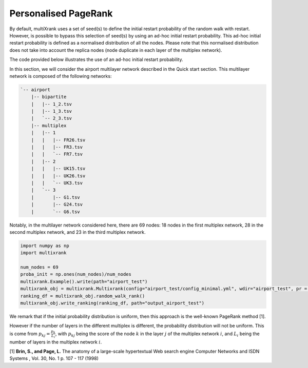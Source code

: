 .. _personalised_pagerank:

Personalised PageRank
========================

By default, multiXrank uses a set of seed(s) to define the initial restart probability of the random walk with restart. 
However, is possible to bypass this selection of seed(s) by using an ad-hoc initial restart probability.
This ad-hoc initial restart probability is defined as a normalised distribution of all the nodes. 
Please note that this normalised distribution does not take into account the replica nodes (node duplicate in each layer of the multiplex network).

The code provided below illustrates the use of an ad-hoc initial restart probability.

In this section, we will consider the airport multilayer network described in the Quick start section.
This multilayer network is composed of the following networks:

.. code-block:: bash

    `-- airport
        |-- bipartite
        |   |-- 1_2.tsv
        |   |-- 1_3.tsv
        |   `-- 2_3.tsv
        |-- multiplex
        |   |-- 1
        |   |   |-- FR26.tsv
        |   |   |-- FR3.tsv
        |   |   `-- FR7.tsv
        |   |-- 2
        |   |   |-- UK15.tsv
        |   |   |-- UK26.tsv
        |   |   `-- UK3.tsv
        |   `-- 3
        |       |-- G1.tsv
        |       |-- G24.tsv
        |       `-- G6.tsv

Notably, in the multilayer network considered here, there are 69 nodes: 18 nodes in the first multiplex network, 28 in the second multiplex network, and 23 in the third multiplex network.


.. code-block:: python

    import numpy as np
    import multixrank

    num_nodes = 69
    proba_init = np.ones(num_nodes)/num_nodes
    multixrank.Example().write(path="airport_test")
    multixrank_obj = multixrank.Multixrank(config="airport_test/config_minimal.yml", wdir="airport_test", pr = proba_init)
    ranking_df = multixrank_obj.random_walk_rank()
    multixrank_obj.write_ranking(ranking_df, path="output_airport_test")

We remark that if the initial probability distribution is uniform, then this approach is the well-known PageRank method [1].

However if the number of layers in the different multiplex is different, the probability distribution will not be uniform. This is come from :math:`p_{kj} = \frac{p_{k}}{L_{i}}`, with 
:math:`p_{kj}` being the score of the node :math:`k` in the layer :math:`j` of the multiplex network :math:`i`, and :math:`L_{i}` being the number of layers in the multiplex network :math:`i`.

[1] **Brin, S., and Page, L.** The anatomy of a large-scale hypertextual Web search engine Computer Networks and ISDN Systems , Vol. 30, No. 1 p. 107 - 117 (1998)
